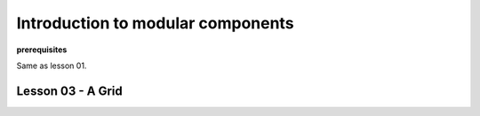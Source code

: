**********************************
Introduction to modular components
**********************************

**prerequisites**

Same as lesson 01.


Lesson 03 - A Grid
------------------